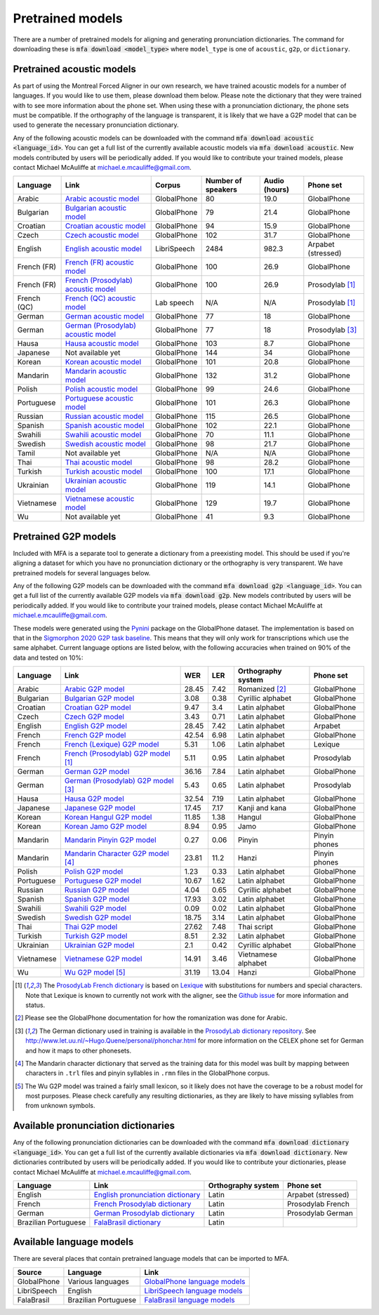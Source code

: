 .. _`Arabic acoustic model`: https://github.com/MontrealCorpusTools/mfa-models/raw/master/acoustic/arabic.zip

.. _`Bulgarian acoustic model`: https://github.com/MontrealCorpusTools/mfa-models/raw/master/acoustic/bulgarian.zip

.. _`Croatian acoustic model`: https://github.com/MontrealCorpusTools/mfa-models/raw/master/acoustic/croatian.zip

.. _`Czech acoustic model`: https://github.com/MontrealCorpusTools/mfa-models/raw/master/acoustic/czech.zip

.. _`English acoustic model`: https://github.com/MontrealCorpusTools/mfa-models/raw/master/acoustic/english.zip

.. _`French (FR) acoustic model`: https://github.com/MontrealCorpusTools/mfa-models/raw/master/acoustic/french.zip

.. _`French (Prosodylab) acoustic model`: https://github.com/MontrealCorpusTools/mfa-models/raw/master/acoustic/french_prosodylab.zip

.. _`French (QC) acoustic model`: https://github.com/MontrealCorpusTools/mfa-models/raw/master/acoustic/french_qc.zip

.. _`German acoustic model`: https://github.com/MontrealCorpusTools/mfa-models/raw/master/acoustic/german.zip

.. _`German (Prosodylab) acoustic model`: https://github.com/MontrealCorpusTools/mfa-models/raw/master/acoustic/german_prosodylab.zip

.. _`Hausa acoustic model`: https://github.com/MontrealCorpusTools/mfa-models/raw/master/acoustic/hausa.zip

.. _`Japanese acoustic model`: https://github.com/MontrealCorpusTools/mfa-models/raw/master/acoustic/japanese.zip

.. _`Korean acoustic model`: https://github.com/MontrealCorpusTools/mfa-models/raw/master/acoustic/korean.zip

.. _`Mandarin acoustic model`: https://github.com/MontrealCorpusTools/mfa-models/raw/master/acoustic/mandarin.zip

.. _`Polish acoustic model`: https://github.com/MontrealCorpusTools/mfa-models/raw/master/acoustic/polish.zip

.. _`Portuguese acoustic model`: https://github.com/MontrealCorpusTools/mfa-models/raw/master/acoustic/portuguese.zip

.. _`Russian acoustic model`: https://github.com/MontrealCorpusTools/mfa-models/raw/master/acoustic/russian.zip

.. _`Spanish acoustic model`: https://github.com/MontrealCorpusTools/mfa-models/raw/master/acoustic/spanish.zip

.. _`Swahili acoustic model`: https://github.com/MontrealCorpusTools/mfa-models/raw/master/acoustic/swahili.zip

.. _`Swedish acoustic model`: https://github.com/MontrealCorpusTools/mfa-models/raw/master/acoustic/swedish.zip

.. _`Tamil acoustic model`: https://github.com/MontrealCorpusTools/mfa-models/raw/master/acoustic/tamil.zip

.. _`Thai acoustic model`: https://github.com/MontrealCorpusTools/mfa-models/raw/master/acoustic/thai.zip

.. _`Turkish acoustic model`: https://github.com/MontrealCorpusTools/mfa-models/raw/master/acoustic/turkish.zip

.. _`Ukrainian acoustic model`: https://github.com/MontrealCorpusTools/mfa-models/raw/master/acoustic/ukrainian.zip

.. _`Vietnamese acoustic model`: https://github.com/MontrealCorpusTools/mfa-models/raw/master/acoustic/vietnamese.zip

.. _`Vietnamese (vPhon) acoustic model`: https://github.com/MontrealCorpusTools/mfa-models/raw/master/acoustic/vietnamese_vphon.zip

.. _`Wu acoustic model`: https://github.com/MontrealCorpusTools/mfa-models/raw/master/acoustic/wu.zip


.. _`Pynini`: https://github.com/kylebgormon/Pynini
.. _`Sigmorphon 2020 G2P task baseline`: https://github.com/sigmorphon/2020/tree/master/task1/baselines/fst


.. _`Arabic G2P model`: https://github.com/MontrealCorpusTools/mfa-models/raw/master/g2p/arabic_g2p.zip

.. _`Bulgarian G2P model`: https://github.com/MontrealCorpusTools/mfa-models/raw/master/g2p/bulgarian_g2p.zip

.. _`Croatian G2P model`: https://github.com/MontrealCorpusTools/mfa-models/raw/master/g2p/croatian_g2p.zip

.. _`Czech G2P model`: https://github.com/MontrealCorpusTools/mfa-models/raw/master/g2p/czech_g2p.zip

.. _`English G2P model`: https://github.com/MontrealCorpusTools/mfa-models/raw/master/g2p/english_g2p.zip

.. _`French G2P model`: https://github.com/MontrealCorpusTools/mfa-models/raw/master/g2p/french_g2p.zip

.. _`French (Lexique) G2P model`: https://github.com/MontrealCorpusTools/mfa-models/raw/master/g2p/french_lexique_g2p.zip

.. _`French (ProsodyLab) G2P model`: https://github.com/MontrealCorpusTools/mfa-models/raw/master/g2p/french_prosodylab_g2p.zip

.. _`German G2P model`: https://github.com/MontrealCorpusTools/mfa-models/raw/master/g2p/german_g2p.zip

.. _`German (ProsodyLab) G2P model`: https://github.com/MontrealCorpusTools/mfa-models/raw/master/g2p/german_prosodylab_g2p.zip

.. _`Hausa G2P model`: https://github.com/MontrealCorpusTools/mfa-models/raw/master/g2p/hausa_g2p.zip

.. _`Japanese G2P model`: https://github.com/MontrealCorpusTools/mfa-models/raw/master/g2p/japanese_character_g2p.zip

.. _`Korean Hangul G2P model`: https://github.com/MontrealCorpusTools/mfa-models/raw/master/g2p/korean_hangul_g2p.zip

.. _`Korean Jamo G2P model`: https://github.com/MontrealCorpusTools/mfa-models/raw/master/g2p/korean_jamo_g2p.zip

.. _`Mandarin Pinyin G2P model`: https://github.com/MontrealCorpusTools/mfa-models/raw/master/g2p/mandarin_pinyin_g2p.zip

.. _`Mandarin Character G2P model`: https://github.com/MontrealCorpusTools/mfa-models/raw/master/g2p/mandarin_character_g2p.zip

.. _`Polish G2P model`: https://github.com/MontrealCorpusTools/mfa-models/raw/master/g2p/polish_g2p.zip

.. _`Portuguese G2P model`: https://github.com/MontrealCorpusTools/mfa-models/raw/master/g2p/portuguese_g2p.zip

.. _`Russian G2P model`: https://github.com/MontrealCorpusTools/mfa-models/raw/master/g2p/russian_g2p.zip

.. _`Spanish G2P model`: https://github.com/MontrealCorpusTools/mfa-models/raw/master/g2p/spanish_g2p.zip

.. _`Swahili G2P model`: https://github.com/MontrealCorpusTools/mfa-models/raw/master/g2p/swahili_g2p.zip

.. _`Swedish G2P model`: https://github.com/MontrealCorpusTools/mfa-models/raw/master/g2p/swedish_g2p.zip

.. _`Thai G2P model`: https://github.com/MontrealCorpusTools/mfa-models/raw/master/g2p/thai_g2p.zip

.. _`Turkish G2P model`: https://github.com/MontrealCorpusTools/mfa-models/raw/master/g2p/turkish_g2p.zip

.. _`Ukrainian G2P model`: https://github.com/MontrealCorpusTools/mfa-models/raw/master/g2p/ukrainian_g2p.zip

.. _`Vietnamese G2P model`: https://github.com/MontrealCorpusTools/mfa-models/raw/master/g2p/vietnamese_g2p.zip

.. _`Vietnamese (vPhon) G2P model`: https://github.com/MontrealCorpusTools/mfa-models/raw/master/g2p/vietnamese_vphon_g2p.zip

.. _`Wu G2P model`: https://github.com/MontrealCorpusTools/mfa-models/raw/master/g2p/wu_g2p.zip

.. _`ProsodyLab dictionary repository`: https://github.com/prosodylab/prosodylab.dictionaries

.. _`Lexique`: http://www.lexique.org/

.. _`ProsodyLab French dictionary`: https://github.com/prosodylab/prosodylab.dictionaries/raw/master/fr.dict

.. _`English pronunciation dictionary`:  https://raw.githubusercontent.com/MontrealCorpusTools/mfa-models/master/dictionaries/english.dict
.. _`French Prosodylab dictionary`:  https://raw.githubusercontent.com/MontrealCorpusTools/mfa-models/master/dictionaries/fr.dict
.. _`German Prosodylab dictionary`:  https://raw.githubusercontent.com/MontrealCorpusTools/mfa-models/master/dictionaries/de.dict

.. _`GlobalPhone language models`: https://www.csl.uni-bremen.de/GlobalPhone/

.. _`LibriSpeech language models`: https://www.openslr.org/11/

.. _`FalaBrasil language models`: https://gitlab.com/fb-asr/fb-asr-resources/kaldi-resources/-/tree/master/lm
.. _`FalaBrasil dictionary`: https://gitlab.com/fb-nlp/nlp-resources/-/tree/master/res

.. _pretrained_models:

*****************
Pretrained models
*****************

There are a number of pretrained models for aligning and generating pronunciation dictionaries. The command
for downloading these is :code:`mfa download <model_type>` where ``model_type`` is one of ``acoustic``, ``g2p``, or
``dictionary``.

.. _pretrained_acoustic:

Pretrained acoustic models
==========================

As part of using the Montreal Forced Aligner in our own research, we have trained acoustic models for a number of languages.
If you would like to use them, please download them below.  Please note the dictionary that they were trained with to
see more information about the phone set.  When using these with a pronunciation dictionary, the phone sets must be
compatible.  If the orthography of the language is transparent, it is likely that we have a G2P model that can be used
to generate the necessary pronunciation dictionary.

Any of the following acoustic models can be downloaded with the command :code:`mfa download acoustic <language_id>`.  You
can get a full list of the currently available acoustic models via :code:`mfa download acoustic`.  New models contributed
by users will be periodically added. If you would like to contribute your trained models, please contact Michael McAuliffe
at michael.e.mcauliffe@gmail.com.

.. csv-table::
   :header: "Language", "Link", "Corpus", "Number of speakers", "Audio (hours)", "Phone set"

   "Arabic", `Arabic acoustic model`_, "GlobalPhone", 80, 19.0, "GlobalPhone"
   "Bulgarian", `Bulgarian acoustic model`_, "GlobalPhone", 79, 21.4, "GlobalPhone"
   "Croatian", `Croatian acoustic model`_, "GlobalPhone", 94, 15.9, "GlobalPhone"
   "Czech", `Czech acoustic model`_, "GlobalPhone", 102, 31.7, "GlobalPhone"
   "English", `English acoustic model`_, "LibriSpeech", 2484, 982.3, "Arpabet (stressed)"
   "French (FR)", `French (FR) acoustic model`_, "GlobalPhone", 100, 26.9, "GlobalPhone"
   "French (FR)", `French (Prosodylab) acoustic model`_, "GlobalPhone", 100, 26.9, "Prosodylab [1]_"
   "French (QC)", `French (QC) acoustic model`_, "Lab speech", "N/A", "N/A", "Prosodylab [1]_"
   "German", `German acoustic model`_, "GlobalPhone", 77, 18, "GlobalPhone"
   "German", `German (Prosodylab) acoustic model`_, "GlobalPhone", 77, 18, "Prosodylab [3]_"
   "Hausa", `Hausa acoustic model`_, "GlobalPhone", 103, 8.7, "GlobalPhone"
   "Japanese", "Not available yet", "GlobalPhone", 144, 34, "GlobalPhone"
   "Korean", `Korean acoustic model`_, "GlobalPhone", 101, 20.8, "GlobalPhone"
   "Mandarin", `Mandarin acoustic model`_, "GlobalPhone", 132, 31.2, "GlobalPhone"
   "Polish", `Polish acoustic model`_, "GlobalPhone", 99, 24.6, "GlobalPhone"
   "Portuguese", `Portuguese acoustic model`_, "GlobalPhone", 101, 26.3, "GlobalPhone"
   "Russian", `Russian acoustic model`_, "GlobalPhone", 115, 26.5, "GlobalPhone"
   "Spanish", `Spanish acoustic model`_, "GlobalPhone", 102, 22.1, "GlobalPhone"
   "Swahili", `Swahili acoustic model`_, "GlobalPhone", 70, 11.1, "GlobalPhone"
   "Swedish", `Swedish acoustic model`_, "GlobalPhone", 98, 21.7, "GlobalPhone"
   "Tamil", "Not available yet", "GlobalPhone", "N/A", "N/A", "GlobalPhone"
   "Thai", `Thai acoustic model`_, "GlobalPhone", 98, 28.2, "GlobalPhone"
   "Turkish", `Turkish acoustic model`_, "GlobalPhone", 100, 17.1, "GlobalPhone"
   "Ukrainian", `Ukrainian acoustic model`_, "GlobalPhone", 119, 14.1, "GlobalPhone"
   "Vietnamese", `Vietnamese acoustic model`_, "GlobalPhone", 129, 19.7, "GlobalPhone"
   "Wu", "Not available yet", "GlobalPhone", 41, 9.3, "GlobalPhone"

.. _pretrained_g2p:

Pretrained G2P models
=====================


Included with MFA is a separate tool to generate a dictionary from a preexisting model. This should be used if you're
aligning a dataset for which you have no pronunciation dictionary or the orthography is very transparent. We have pretrained
models for several languages below.

Any of the following G2P models can be downloaded with the command :code:`mfa download g2p <language_id>`.  You
can get a full list of the currently available G2P models via :code:`mfa download g2p`.  New models contributed
by users will be periodically added. If you would like to contribute your trained models, please contact Michael McAuliffe
at michael.e.mcauliffe@gmail.com.

These models were generated using the `Pynini`_ package on the GlobalPhone dataset. The implementation is based on that in the
`Sigmorphon 2020 G2P task baseline`_.
This means that they will only work for transcriptions which use the same
alphabet. Current language options are listed below, with the following accuracies when trained on 90% of the data and 
tested on 10%:

.. csv-table::
   :header: "Language", "Link", "WER", "LER", "Orthography system", "Phone set"

   "Arabic", `Arabic G2P model`_, 28.45, 7.42, "Romanized [2]_", "GlobalPhone"
   "Bulgarian", `Bulgarian G2P model`_, 3.08, 0.38, "Cyrillic alphabet", "GlobalPhone"
   "Croatian", `Croatian G2P model`_, 9.47, 3.4, "Latin alphabet", "GlobalPhone"
   "Czech", `Czech G2P model`_, 3.43, 0.71, "Latin alphabet", "GlobalPhone"
   "English", `English G2P model`_, 28.45, 7.42, "Latin alphabet", "Arpabet"
   "French", `French G2P model`_, 42.54, 6.98, "Latin alphabet", "GlobalPhone"
   "French", `French (Lexique) G2P model`_, 5.31, 1.06, "Latin alphabet", "Lexique"
   "French", `French (Prosodylab) G2P model`_ [1]_, 5.11, 0.95, "Latin alphabet", "Prosodylab"
   "German", `German G2P model`_, 36.16, 7.84, "Latin alphabet", "GlobalPhone"
   "German", `German (Prosodylab) G2P model`_ [3]_, 5.43, 0.65, "Latin alphabet", "Prosodylab"
   "Hausa", `Hausa G2P model`_, 32.54, 7.19, "Latin alphabet", "GlobalPhone"
   "Japanese", `Japanese G2P model`_, 17.45, 7.17, "Kanji and kana", "GlobalPhone"
   "Korean", `Korean Hangul G2P model`_, 11.85, 1.38, "Hangul", "GlobalPhone"
   "Korean", `Korean Jamo G2P model`_, 8.94, 0.95, "Jamo", "GlobalPhone"
   "Mandarin", `Mandarin Pinyin G2P model`_, 0.27, 0.06, "Pinyin", "Pinyin phones"
   "Mandarin", `Mandarin Character G2P model`_ [4]_, 23.81, 11.2, "Hanzi", "Pinyin phones"
   "Polish", `Polish G2P model`_, 1.23, 0.33, "Latin alphabet", "GlobalPhone"
   "Portuguese", `Portuguese G2P model`_, 10.67, 1.62, "Latin alphabet", "GlobalPhone"
   "Russian", `Russian G2P model`_, 4.04, 0.65, "Cyrillic alphabet", "GlobalPhone"
   "Spanish", `Spanish G2P model`_, 17.93, 3.02, "Latin alphabet", "GlobalPhone"
   "Swahili", `Swahili G2P model`_, 0.09, 0.02, "Latin alphabet", "GlobalPhone"
   "Swedish", `Swedish G2P model`_, 18.75, 3.14, "Latin alphabet", "GlobalPhone"
   "Thai", `Thai G2P model`_, 27.62, 7.48, "Thai script", "GlobalPhone"
   "Turkish", `Turkish G2P model`_, 8.51, 2.32, "Latin alphabet", "GlobalPhone"
   "Ukrainian", `Ukrainian G2P model`_, 2.1, 0.42, "Cyrillic alphabet", "GlobalPhone"
   "Vietnamese", `Vietnamese G2P model`_, 14.91, 3.46, "Vietnamese alphabet", "GlobalPhone"
   "Wu", `Wu G2P model`_ [5]_ , 31.19, 13.04, "Hanzi", "GlobalPhone"


.. [1] The `ProsodyLab French dictionary`_ is based on `Lexique`_ with substitutions for numbers and special characters.
   Note that Lexique is known to currently not work with the aligner, see the `Github issue <https://github.com/MontrealCorpusTools/Montreal-Forced-Aligner/issues/29>`_
   for more information and status.
.. [2] Please see the GlobalPhone documentation for how the romanization was done for Arabic.
.. [3] The German dictionary used in training is available in the `ProsodyLab dictionary repository`_.
   See http://www.let.uu.nl/~Hugo.Quene/personal/phonchar.html for more information on the CELEX phone set for German
   and how it maps to other phonesets.
.. [4] The Mandarin character dictionary that served as the training data for this model was built by mapping between
   characters in ``.trl`` files and pinyin syllables in ``.rmn`` files in the GlobalPhone corpus.
.. [5] The Wu G2P model was trained a fairly small lexicon, so it likely does not have the coverage to be a robust model
   for most purposes.  Please check carefully any resulting dictionaries, as they are likely to have missing syllables from
   from unknown symbols.

.. _dictionaries:

Available pronunciation dictionaries
====================================

Any of the following pronunciation dictionaries can be downloaded with the command :code:`mfa download dictionary <language_id>`.  You
can get a full list of the currently available dictionaries via :code:`mfa download dictionary`.  New dictionaries contributed
by users will be periodically added. If you would like to contribute your dictionaries, please contact Michael McAuliffe
at michael.e.mcauliffe@gmail.com.

.. csv-table::
   :header: "Language", "Link", "Orthography system", "Phone set"

   "English", `English pronunciation dictionary`_ , "Latin", "Arpabet (stressed)"
   "French", `French Prosodylab dictionary`_, "Latin", "Prosodylab French"
   "German", `German Prosodylab dictionary`_, "Latin", "Prosodylab German"
   "Brazilian Portuguese", `FalaBrasil dictionary`_, "Latin", ""

.. _language_models:

Available language models
=========================

There are several places that contain pretrained language models that can be imported to MFA.

.. csv-table::
   :header: "Source", "Language", "Link"

   "GlobalPhone", "Various languages", `GlobalPhone language models`_
   "LibriSpeech", "English", `LibriSpeech language models`_
   "FalaBrasil", "Brazilian Portuguese", `FalaBrasil language models`_
